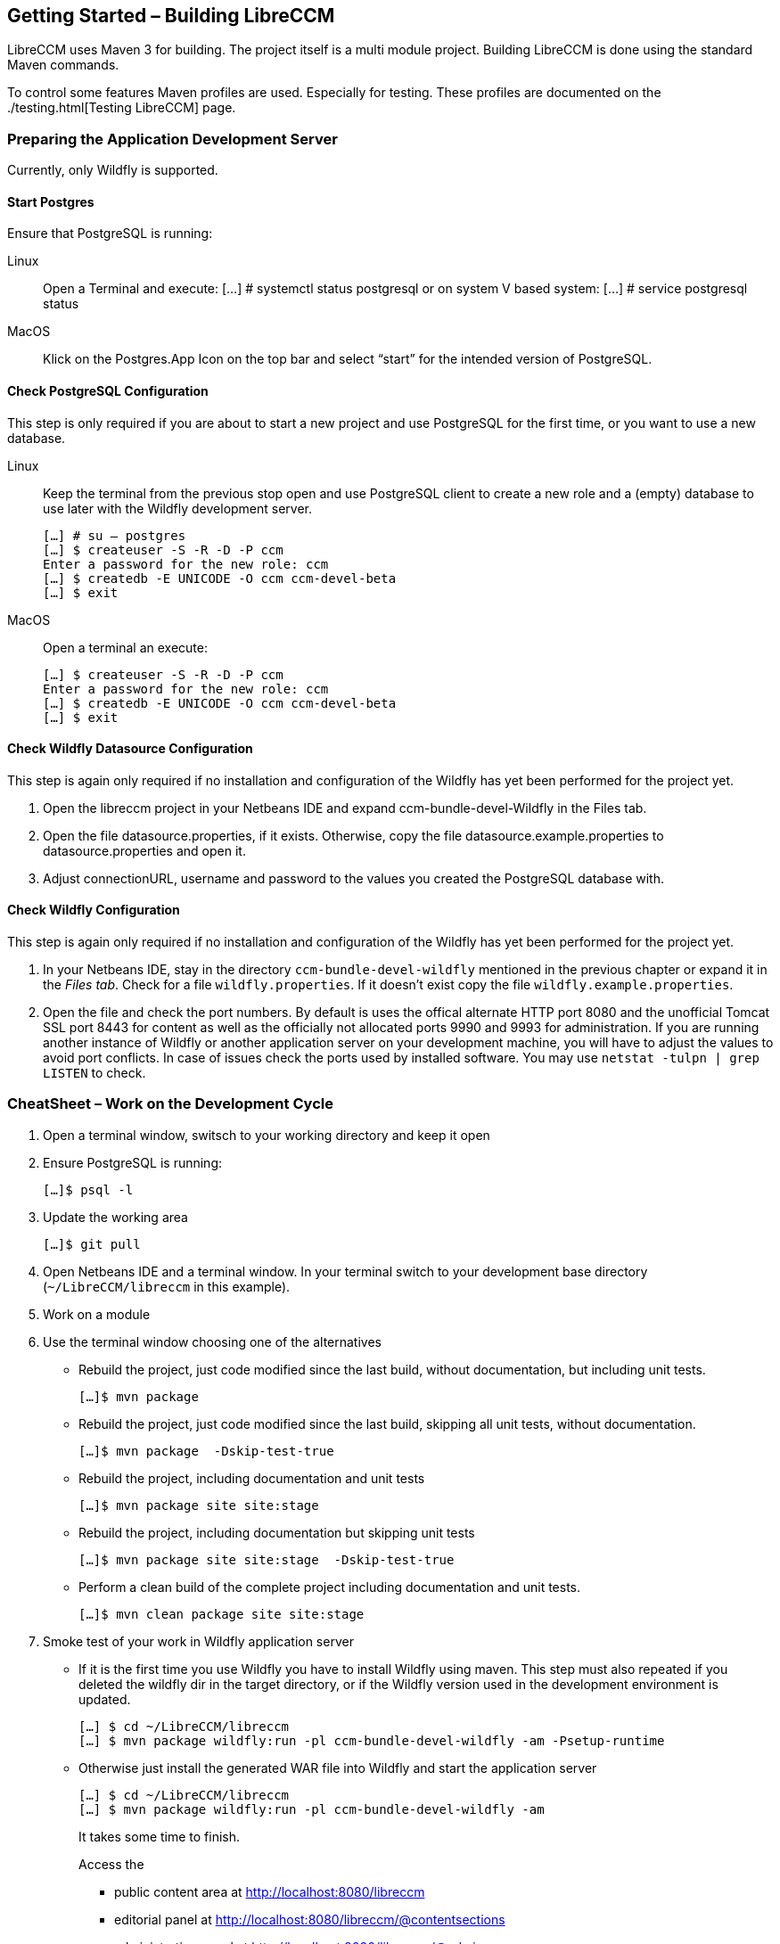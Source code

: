 == Getting Started – Building LibreCCM

LibreCCM uses Maven 3 for building. The project itself is a multi module
project. Building LibreCCM is done using the standard Maven commands.

To control some features Maven profiles are used. Especially for testing.
These profiles are documented on the ./testing.html[Testing LibreCCM]
page.

=== Preparing the Application Development Server

Currently, only Wildfly is supported.

==== Start Postgres 

Ensure that PostgreSQL is running:

Linux:: Open a Terminal and execute:
[…] # systemctl status postgresql 
or on system V based system:
[…] # service postgresql  status

MacOS:: Klick on the Postgres.App Icon on the top bar and select “start” for the intended version of PostgreSQL.

==== Check PostgreSQL Configuration 

This step is only required if you are about to start a new project and use PostgreSQL for the first time, or you want to use a new database. 

Linux:: 
Keep the terminal from the previous stop  open and use PostgreSQL client to create a new role and a (empty) database to use later with the Wildfly development server. 
+
[source,]
----
[…] # su – postgres 
[…] $ createuser -S -R -D -P ccm
Enter a password for the new role: ccm
[…] $ createdb -E UNICODE -O ccm ccm-devel-beta
[…] $ exit  
----
MacOS:: Open a terminal an execute:
+
[source,]
----
[…] $ createuser -S -R -D -P ccm
Enter a password for the new role: ccm
[…] $ createdb -E UNICODE -O ccm ccm-devel-beta
[…] $ exit  
----

==== Check Wildfly Datasource Configuration

This step is again only required if no installation and configuration of the Wildfly has yet been performed for the project yet.

1. Open the libreccm project in your Netbeans IDE and expand ccm-bundle-devel-Wildfly in the Files tab.

2. Open the file datasource.properties, if it exists. Otherwise, copy the file datasource.example.properties to datasource.properties and open it. 

3. Adjust connectionURL, username and password to the values you created the PostgreSQL database with.

==== Check Wildfly Configuration

This step is again only required if no installation and configuration of the Wildfly has yet been performed for the project yet.

1. In your Netbeans IDE, stay in the directory `ccm-bundle-devel-wildfly` mentioned in the previous chapter or expand it in the __Files tab__. Check for a file `wildfly.properties`. If it doesn’t exist copy the file  `wildfly.example.properties`. 
2. Open the file and check the port numbers. By default is uses the offical alternate HTTP port 8080 and the unofficial Tomcat SSL port 8443 for content as well as the officially not allocated ports 9990 and 9993 for administration. If you are running another instance of Wildfly or another application server on your development machine, you will have to adjust the values to avoid port conflicts. In case of issues check the ports used by installed software. You may use  `netstat -tulpn | grep LISTEN` to check.

=== CheatSheet – Work on the Development Cycle

1. Open a terminal window, switsch to your working directory and keep it open
2. Ensure PostgreSQL is running:
+
[source,]
----
[…]$ psql -l
----
3. Update the working area
+
[source,]
----
[…]$ git pull
----
4. Open Netbeans IDE and a terminal window. In your terminal switch to your development base directory (`~/LibreCCM/libreccm` in this example).
5. Work on a module
6. Use the terminal window choosing one of the alternatives
** Rebuild the project, just code modified since the last build, without documentation, but including unit tests.
+
[source,]
----
[…]$ mvn package
----
** Rebuild the project, just code modified since the last build, skipping all unit tests, without documentation.
+
[source,]
----
[…]$ mvn package  -Dskip-test-true
----
** Rebuild the project, including documentation and unit tests
+
[source,]
----
[…]$ mvn package site site:stage
----
** Rebuild the project, including documentation but skipping unit tests
+
[source,]
----
[…]$ mvn package site site:stage  -Dskip-test-true
----

** Perform a clean build of the complete project including documentation and unit tests.
+
[source,]
----
[…]$ mvn clean package site site:stage
----

7. Smoke test of your work in Wildfly application server
+ 
* If it is the first time you use Wildfly you have to install Wildfly using maven. This step must also repeated if you deleted the wildfly dir in the target directory, or if the Wildfly version used in the development environment is updated.
+
[source,]
----
[…] $ cd ~/LibreCCM/libreccm
[…] $ mvn package wildfly:run -pl ccm-bundle-devel-wildfly -am -Psetup-runtime
----
* Otherwise just install the generated WAR file into Wildfly and start the application server
+
[source,]
----
[…] $ cd ~/LibreCCM/libreccm
[…] $ mvn package wildfly:run -pl ccm-bundle-devel-wildfly -am 
----
+
It takes some time to finish.
+ 
Access the
+ 
** public content area at http://localhost:8080/libreccm
** editorial panel at http://localhost:8080/libreccm/@contentsections
** administration panel at http://localhost:8080/libreccm/@admin
+
The devel environment installs a devel user _admin@libreccm.example_ with Password "__libreccm__" (w/o quotes).
+
Stop the server using <ctrl>+<c>

8. Perform integration Tests 
+
Some of the modules provide integration tests which use Arquillian to run tests inside an application server. Those module curently provide at least four profiles for running them
+
** __**run-its-with-wildfly-h2mem**__: This profile uses the wildfly-maven-plugin to start a Wildfly and run the integration tests. The H2 database which is integrated with Wildfly is used for running the tests. No configuration is necessary.
** __**run-its-with-wildfly-pgsql**__: This profile uses the wildfly-maven-plugin to start a Wildfly and run the integration tests. A PostgreSQL database is used to run the tests. The connection parameters are configured using the it-pgsql-datasources.properties file in the project root. Make sure to create a database for all modules and configure them before using this profile.
** __**run-its-in-remote-wildfly-h2mem**__: This profile uses a remote Wildfly and the H2 database for running the tests. The user is responsible for starting the Wildfly container and for creating the required databases.
** __**run-its-in-remote-wildfly-pgsql**__: This profile uses a remote Wildfly and PostgreSQL databases for running the tests. The user it responsible for starting the Wildfly container and for creating the required databases.
+
We recommend to use a profile working on a Wildfly application server. Execute 
+
[source,]
----
[… libreccm] $ mvn verify site site:stage -P${profileName}
----
+
Or perform a clean test:
+
[source,]
----
[… libreccm] $ mvn clean verify site site:stage -P${profileName}
----

9. Finally renew the procect documentation and save your work
+
[source,]
----
[… libreccm] $ mvn site site:stage
----



